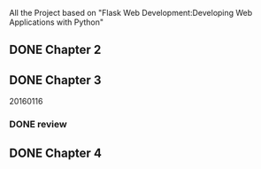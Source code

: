 All the Project based on "Flask Web Development:Developing Web Applications with Python"

** DONE Chapter 2
** DONE Chapter 3
20160116
*** DONE review

** DONE Chapter 4
